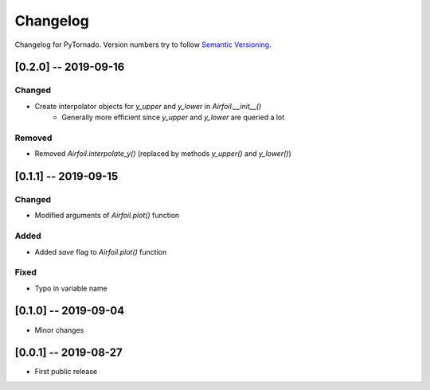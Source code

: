 Changelog
=========

Changelog for PyTornado. Version numbers try to follow `Semantic
Versioning <https://semver.org/spec/v2.0.0.html>`__.

[0.2.0] -- 2019-09-16
---------------------

Changed
~~~~~~~

* Create interpolator objects for `y_upper` and `y_lower` in `Airfoil.__init__()`
    * Generally more efficient since `y_upper` and `y_lower` are queried a lot

Removed
~~~~~~~

* Removed `Airfoil.interpolate_y()` (replaced by methods `y_upper()` and `y_lower()`)

[0.1.1] -- 2019-09-15
---------------------

Changed
~~~~~~~

* Modified arguments of `Airfoil.plot()` function

Added
~~~~~

* Added `save` flag to `Airfoil.plot()` function

Fixed
~~~~~

* Typo in variable name

[0.1.0] -- 2019-09-04
---------------------

* Minor changes

[0.0.1] -- 2019-08-27
---------------------

* First public release
